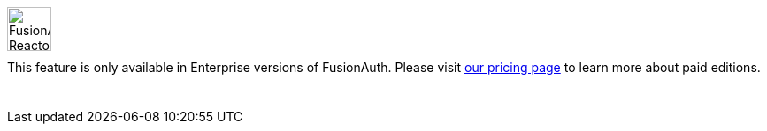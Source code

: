 ++++
<style>
.paid-edition {
  display: flex;
  margin-bottom: 25px;
  margin-top: 25px;
}

.paid-edition img {
  margin-left: 0px !important;
  margin-right: 15px;
  width: 50px;
}

.paid-edition p {
  margin-top: 10px !important;
}
</style>
++++

[.paid-edition]
====
image::reactor-logo-gray.svg[FusionAuth Reactor logo]
This feature is only available in Enterprise versions of FusionAuth. Please visit link:/pricing[our pricing page] to learn more about paid editions.
====
